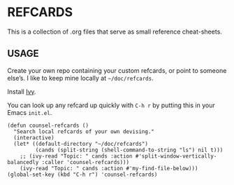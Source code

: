 * REFCARDS

This is a collection of .org files that serve as small reference
cheat-sheets.

** USAGE

Create your own repo containing your custom refcards, or point to
someone else’s.  I like to keep mine locally at =~/doc/refcards=.

Install [[https://github.com/abo-abo/swiper][Ivy]].

You can look up any refcard up quickly with =C-h r= by putting this in
your Emacs =init.el=.


#+begin_src elisp
(defun counsel-refcards ()
  "Search local refcards of your own devising."
  (interactive)
  (let* ((default-directory "~/doc/refcards")
         (cands (split-string (shell-command-to-string "ls") nil t)))
    ;; (ivy-read "Topic: " cands :action #'split-window-vertically-balancedly :caller 'counsel-refcards)))
    (ivy-read "Topic: " cands :action #'my-find-file-below)))
(global-set-key (kbd "C-h r") 'counsel-refcards)
#+end_src
